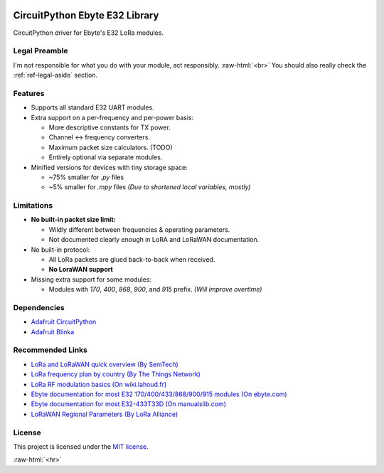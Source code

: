 .. image:: _static/computer_v1_happy_strong.png
   :scale: 50 %
   :alt: Drawing of an old computer with a warning sign shown on its screen.
   :align: right

.. role:: raw-html(raw)
    :format: html

CircuitPython Ebyte E32 Library
===============================
CircuitPython driver for Ebyte's E32 LoRa modules.

Legal Preamble
^^^^^^^^^^^^^^
I'm not responsible for what you do with your module, act responsibly.
:raw-html:`<br>`
You should also really check the :ref:`ref-legal-aside` section.

Features
^^^^^^^^
- Supports all standard E32 UART modules.

- Extra support on a per-frequency and per-power basis:

  - More descriptive constants for TX power.
  - Channel <-> frequency converters.
  - Maximum packet size calculators.  (TODO)
  - Entirely optional via separate modules.

- Minified versions for devices with tiny storage space:

  - ~75% smaller for `.py` files
  - ~5% smaller for `.mpy` files  *(Due to shortened local variables, mostly)*

Limitations
^^^^^^^^^^^
- **No built-in packet size limit:**

  - Wildly different between frequencies & operating parameters.
  - Not documented clearly enough in LoRA and LoRaWAN documentation.

- No built-in protocol:

  - All LoRa packets are glued back-to-back when received.
  - **No LoraWAN support**

- Missing extra support for some modules:

  - Modules with `170`, `400`, `868`, `900`, and `915` prefix.  *(Will improve overtime)*

Dependencies
^^^^^^^^^^^^
* `Adafruit CircuitPython <https://github.com/adafruit/circuitpython>`_

* `Adafruit Blinka <https://github.com/adafruit/Adafruit_Blinka>`_

Recommended Links
^^^^^^^^^^^^^^^^^
* `LoRa and LoRaWAN quick overview  (By SemTech) <https://lora-developers.semtech.com/documentation/tech-papers-and-guides/lora-and-lorawan>`_

* `LoRa frequency plan by country (By The Things Network) <https://www.thethingsnetwork.org/docs/lorawan/frequencies-by-country/>`_

* `LoRa RF modulation basics  (On wiki.lahoud.fr) <http://wiki.lahoud.fr/lib/exe/fetch.php?media=an1200.22.pdf>`_

* `Ebyte documentation for most E32 170/400/433/868/900/915 modules  (On ebyte.com) <https://www.ebyte.com/en/data-download.html?id=214&cid=31>`_

* `Ebyte documentation for most E32-433T33D  (On manualslib.com) <https://www.manualslib.com/manual/2924523/Ebyte-E32-433t33d.html?page=2#manual>`_

* `LoRaWAN Regional Parameters  (By LoRa Alliance) <https://resources.lora-alliance.org/home/rp002-1-0-4-regional-parameters>`_

License
^^^^^^^
This project is licensed under the `MIT license <https://github.com/aziascreations/CircuitPython-Ebyte-E32/blob/master/LICENSE>`_.

:raw-html:`<hr>`

